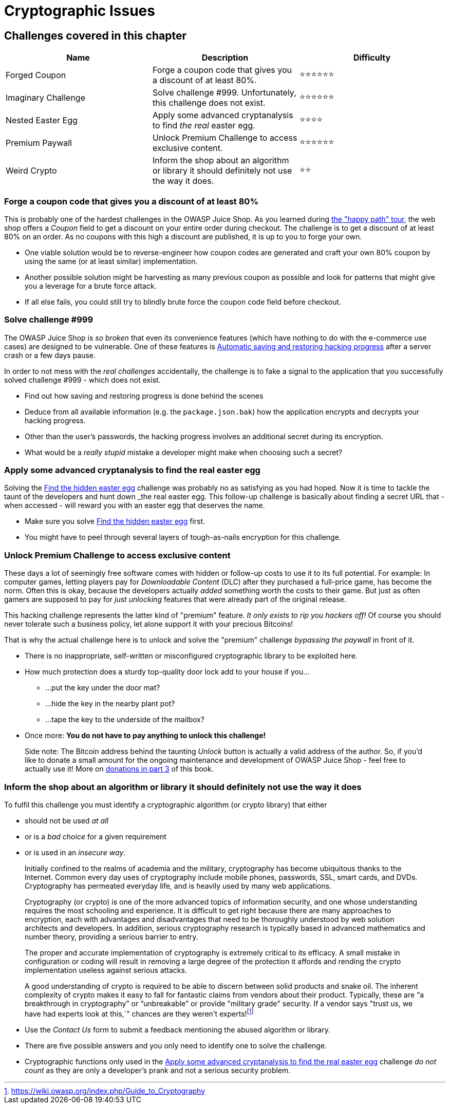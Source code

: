 = Cryptographic Issues

== Challenges covered in this chapter

|===
| Name | Description | Difficulty

| Forged Coupon
| Forge a coupon code that gives you a discount of at least 80%.
| ⭐⭐⭐⭐⭐⭐

| Imaginary Challenge
| Solve challenge #999. Unfortunately, this challenge does not exist.
| ⭐⭐⭐⭐⭐⭐

| Nested Easter Egg
| Apply some advanced cryptanalysis to find _the real_ easter egg.
| ⭐⭐⭐⭐

| Premium Paywall
| Unlock Premium Challenge to access exclusive content.
| ⭐⭐⭐⭐⭐⭐

| Weird Crypto
| Inform the shop about an algorithm or library it should definitely not use the way it does.
| ⭐⭐
|===

=== Forge a coupon code that gives you a discount of at least 80%

This is probably one of the hardest challenges in the OWASP Juice Shop.
As you learned during xref:/part1/happy-path.adoc[the "happy path" tour], the
web shop offers a _Coupon_ field to get a discount on your entire order
during checkout. The challenge is to get a discount of at least 80% on
an order. As no coupons with this high a discount are published, it is
up to you to forge your own.

* One viable solution would be to reverse-engineer how coupon codes are
generated and craft your own 80% coupon by using the same (or at least
similar) implementation.
* Another possible solution might be harvesting as many previous coupon
as possible and look for patterns that might give you a leverage for a
brute force attack.
* If all else fails, you could still try to blindly brute force the
coupon code field before checkout.

=== Solve challenge #999

The OWASP Juice Shop is _so broken_ that even its convenience features
(which have nothing to do with the e-commerce use cases) are designed to
be vulnerable. One of these features is
xref:part1/challenges.adoc#_automatic_saving_and_restoring_hacking_progress[Automatic saving and restoring hacking progress]
after a server crash or a few days pause.

In order to not mess with the _real challenges_ accidentally, the
challenge is to fake a signal to the application that you successfully
solved challenge #999 - which does not exist.

* Find out how saving and restoring progress is done behind the scenes
* Deduce from all available information (e.g. the `package.json.bak`)
how the application encrypts and decrypts your hacking progress.
* Other than the user's passwords, the hacking progress involves an
additional secret during its encryption.
* What would be a _really stupid_ mistake a developer might make when
choosing such a secret?

=== Apply some advanced cryptanalysis to find the real easter egg

Solving the
xref:part2/broken-access-control.adoc#_find_the_hidden_easter_egg[Find the hidden easter egg]
challenge was probably no as satisfying as you had hoped. Now it is time
to tackle the taunt of the developers and hunt down _the real_ easter
egg. This follow-up challenge is basically about finding a secret URL
that - when accessed - will reward you with an easter egg that deserves
the name.

* Make sure you solve
xref:part2/broken-access-control.adoc#_find_the_hidden_easter_egg[Find the hidden easter egg]
first.
* You might have to peel through several layers of tough-as-nails
encryption for this challenge.

=== Unlock Premium Challenge to access exclusive content

These days a lot of seemingly free software comes with hidden or
follow-up costs to use it to its full potential. For example: In
computer games, letting players pay for _Downloadable Content_ (DLC)
after they purchased a full-price game, has become the norm. Often this
is okay, because the developers actually _added_ something worth the
costs to their game. But just as often gamers are supposed to pay for
_just unlocking_ features that were already part of the original
release.

This hacking challenge represents the latter kind of "premium" feature.
_It only exists to rip you hackers off!_ Of course you should never
tolerate such a business policy, let alone support it with your precious
Bitcoins!

That is why the actual challenge here is to unlock and solve the
"premium" challenge _bypassing the paywall_ in front of it.

* There is no inappropriate, self-written or misconfigured cryptographic
library to be exploited here.
* How much protection does a sturdy top-quality door lock add to your
house if you...
 ** ...put the key under the door mat?
 ** ...hide the key in the nearby plant pot?
 ** ...tape the key to the underside of the mailbox?
* Once more: *You do not have to pay anything to unlock this
challenge!*

____
Side note: The Bitcoin address behind the taunting _Unlock_ button is
actually a valid address of the author. So, if you'd like to donate a
small amount for the ongoing maintenance and development of OWASP
Juice Shop - feel free to actually use it! More on
xref:../part3/donations.adoc[donations in part 3] of this book.
____

=== Inform the shop about an algorithm or library it should definitely not use the way it does

To fulfil this challenge you must identify a cryptographic algorithm (or
crypto library) that either

* should not be used _at all_
* or is a _bad choice_ for a given requirement
* or is used in an _insecure way_.

____
Initially confined to the realms of academia and the military,
cryptography has become ubiquitous thanks to the Internet. Common
every day uses of cryptography include mobile phones, passwords, SSL,
smart cards, and DVDs. Cryptography has permeated everyday life, and
is heavily used by many web applications.

Cryptography (or crypto) is one of the more advanced topics of
information security, and one whose understanding requires the most
schooling and experience. It is difficult to get right because there
are many approaches to encryption, each with advantages and
disadvantages that need to be thoroughly understood by web solution
architects and developers. In addition, serious cryptography research
is typically based in advanced mathematics and number theory,
providing a serious barrier to entry.

The proper and accurate implementation of cryptography is extremely
critical to its efficacy. A small mistake in configuration or coding
will result in removing a large degree of the protection it affords
and rending the crypto implementation useless against serious attacks.

A good understanding of crypto is required to be able to discern
between solid products and snake oil. The inherent complexity of
crypto makes it easy to fall for fantastic claims from vendors about
their product. Typically, these are "`a breakthrough in cryptography`"
or "`unbreakable`" or provide "military grade" security. If a vendor
says "trust us, we have had experts look at this,`" chances are they
weren't experts!footnote:1[https://wiki.owasp.org/index.php/Guide_to_Cryptography]
____

* Use the _Contact Us_ form to submit a feedback mentioning the abused
algorithm or library.
* There are five possible answers and you only need to identify one to
solve the challenge.
* Cryptographic functions only used in the
<<apply-some-advanced-cryptanalysis-to-find-the-real-easter-egg,Apply some advanced cryptanalysis to find the real easter egg>>
challenge _do not count_ as they are only a developer's prank and not
a serious security problem.
